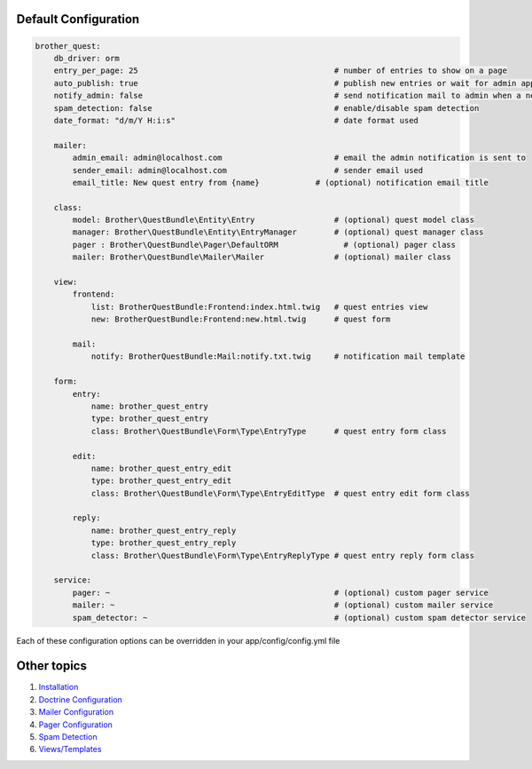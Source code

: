 Default Configuration
=====================

.. code-block:: yml

    brother_quest:
        db_driver: orm
        entry_per_page: 25                                          # number of entries to show on a page
        auto_publish: true                                          # publish new entries or wait for admin approval
        notify_admin: false                                         # send notification mail to admin when a new entry is saved
        spam_detection: false                                       # enable/disable spam detection
        date_format: "d/m/Y H:i:s"                                  # date format used

        mailer:
            admin_email: admin@localhost.com                        # email the admin notification is sent to
            sender_email: admin@localhost.com                       # sender email used
            email_title: New quest entry from {name}            # (optional) notification email title

        class:
            model: Brother\QuestBundle\Entity\Entry                 # (optional) quest model class
            manager: Brother\QuestBundle\Entity\EntryManager        # (optional) quest manager class
            pager : Brother\QuestBundle\Pager\DefaultORM              # (optional) pager class
            mailer: Brother\QuestBundle\Mailer\Mailer               # (optional) mailer class

        view:
            frontend:
                list: BrotherQuestBundle:Frontend:index.html.twig   # quest entries view
                new: BrotherQuestBundle:Frontend:new.html.twig      # quest form

            mail:
                notify: BrotherQuestBundle:Mail:notify.txt.twig     # notification mail template

        form:
            entry:
                name: brother_quest_entry
                type: brother_quest_entry
                class: Brother\QuestBundle\Form\Type\EntryType      # quest entry form class

            edit:
                name: brother_quest_entry_edit
                type: brother_quest_entry_edit
                class: Brother\QuestBundle\Form\Type\EntryEditType  # quest entry edit form class

            reply:
                name: brother_quest_entry_reply
                type: brother_quest_entry_reply
                class: Brother\QuestBundle\Form\Type\EntryReplyType # quest entry reply form class

        service:
            pager: ~                                                # (optional) custom pager service
            mailer: ~                                               # (optional) custom mailer service
            spam_detector: ~                                        # (optional) custom spam detector service


Each of these configuration options can be overridden in your app/config/config.yml file


Other topics
============

#. `Installation`_

#. `Doctrine Configuration`_

#. `Mailer Configuration`_

#. `Pager Configuration`_

#. `Spam Detection`_

#. `Views/Templates`_

.. _Installation: Resources/doc/index.rst
.. _Doctrine Configuration: Resources/doc/doctrine.rst
.. _Mailer Configuration: Resources/doc/mailer.rst
.. _Pager Configuration: Resources/doc/pager.rst
.. _`Spam Detection`: Resources/doc/spam_detection.rst
.. _`Views/Templates`: Resources/doc/views.rst
.. _`Quest Administration`: Resources/doc/admin.rst

